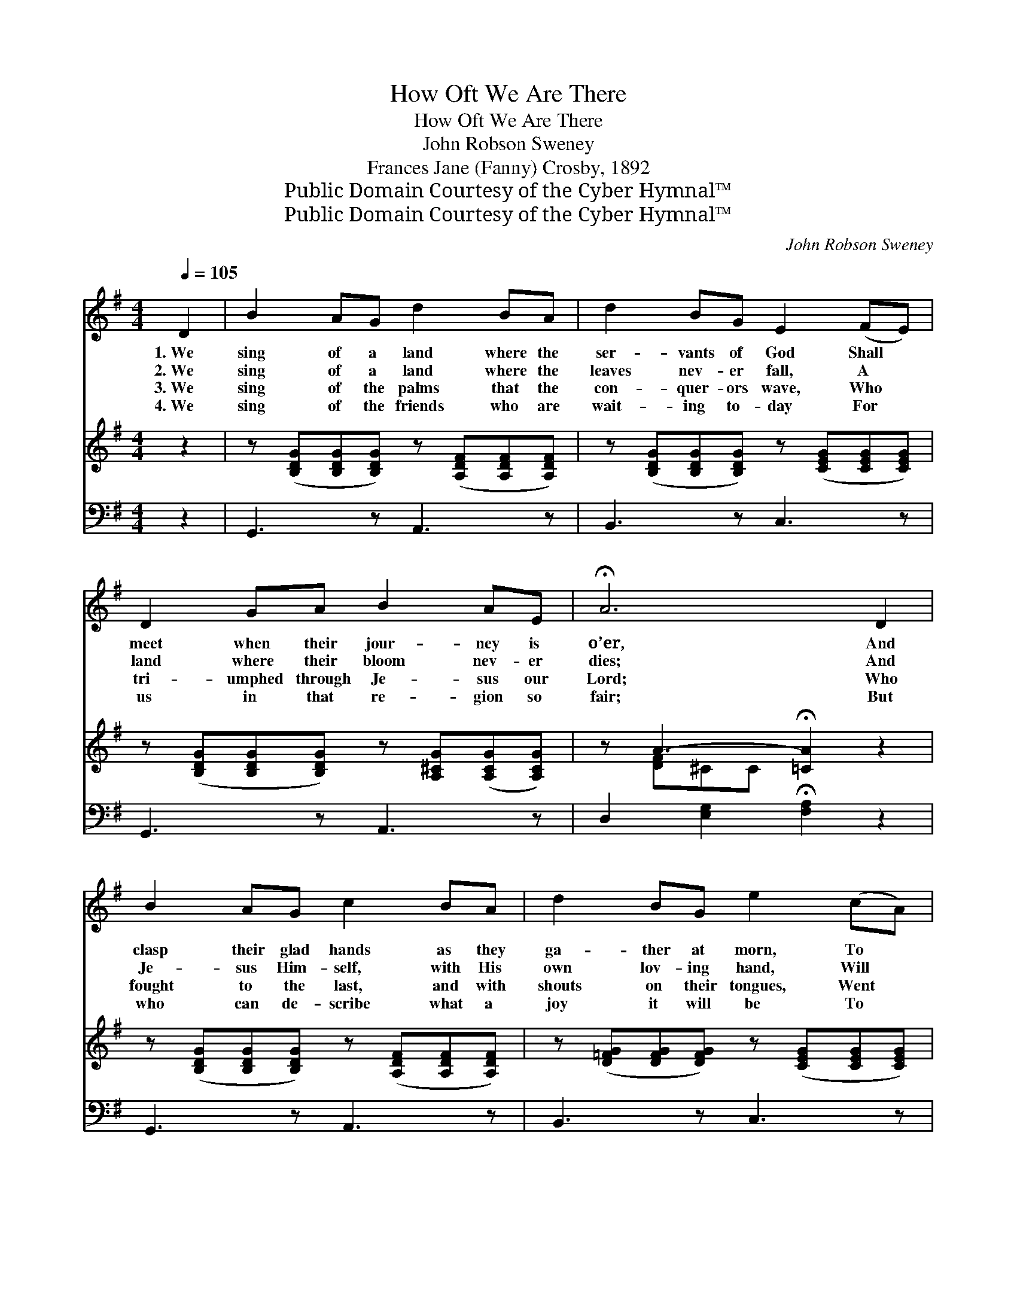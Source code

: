 X:1
T:How Oft We Are There
T:How Oft We Are There
T:John Robson Sweney
T:Frances Jane (Fanny) Crosby, 1892
T:Public Domain Courtesy of the Cyber Hymnal™
T:Public Domain Courtesy of the Cyber Hymnal™
C:John Robson Sweney
Z:Public Domain
Z:Courtesy of the Cyber Hymnal™
%%score ( 1 2 ) ( 3 4 ) ( 5 6 )
L:1/8
Q:1/4=105
M:4/4
K:G
V:1 treble 
V:2 treble 
V:3 treble 
V:4 treble 
V:5 bass 
V:6 bass 
V:1
 D2 | B2 AG d2 BA | d2 BG E2 (FE) | D2 GA B2 AE | !fermata!A6 D2 | B2 AG c2 BA | d2 BG e2 (cA) | %7
w: 1.~We|sing of a land where the|ser- vants of God Shall *|meet when their jour- ney is|o’er, And|clasp their glad hands as they|ga- ther at morn, To *|
w: 2.~We|sing of a land where the|leaves nev- er fall, A *|land where their bloom nev- er|dies; And|Je- sus Him- self, with His|own lov- ing hand, Will *|
w: 3.~We|sing of the palms that the|con- quer- ors wave, Who *|tri- umphed through Je- sus our|Lord; Who|fought to the last, and with|shouts on their tongues, Went *|
w: 4.~We|sing of the friends who are|wait- ing to- day For *|us in that re- gion so|fair; But|who can de- scribe what a|joy it will be To *|
 d2 BG D2 EF | G6 ||"^Refrain" [DG]2 | [FA]2 [^E^G][EG] [FA]2 [=GB][Ac] | %11
w: la- bor and sor- row no|more.|||
w: wipe ev- ery tear from our|eyes.|||
w: home to re- ceive their re-|ward.|We|sing of the beau- ti- ful|
w: know that in- deed we are|there?|||
 [Ac]2 [GB][G^A] [GB]2 [GB]2 | [Ge]2 [GB][EG] [EF]2 EE | B6 !fermata!=D2 | %14
w: |||
w: |||
w: man- sions of rest Our|Sav- ior has gone to pre-|pare; And|
w: |||
 [DB]2 [DA]G [Ec]2 [FB][FA] | [Gd]2 [GB][=FG] [Ge]2 (cA) | [Gd]2 [DB][B,G] D2 [^CE][=CF] | %17
w: |||
w: |||
w: oh, when we think of the|bliss they un- fold, In *|spir- it, how oft we are|
w: |||
 [B,G]6 |] %18
w: |
w: |
w: there.|
w: |
V:2
 x2 | x8 | x8 | x8 | x8 | x8 | x8 | x8 | x6 || x2 | x8 | x8 | x6 EE | (^D2 EE D2) =D2 | x3 G x4 | %15
 x6 E2 | x4 D2 x2 | x6 |] %18
V:3
 z2 | z ([B,DG][B,DG][B,DG]) z ([A,DF][A,DF][A,DF]) | z ([B,DG][B,DG][B,DG]) z ([CEG][CEG][CEG]) | %3
 z ([B,DG][B,DG][B,DG]) z [A,^CG]([A,CG][A,CG]) | z A3- !fermata![=CA]2 z2 | %5
 z ([B,DG][B,DG][B,DG]) z ([A,DF][A,DF][A,DF]) | z ([D=FG][DFG][DFG]) z ([CEG][CEG][CEG]) | %7
 z ([B,DG][B,DG][B,DG]) z (D[^CE][=CF]) | (z [B,D][CE][C_E] [B,D]2) || x2 | x8 | x8 | x8 | x8 | %14
 x8 | x8 | x8 | x6 |] %18
V:4
 x2 | x8 | x8 | x8 | x [DF]^CC x4 | x8 | x8 | x8 | G6 || x2 | x8 | x8 | x8 | x8 | x8 | x8 | x8 | %17
 x6 |] %18
V:5
 z2 | G,,3 z A,,3 z | B,,3 z C,3 z | G,,3 z A,,3 z | D,2 [E,G,]2 !fermata![F,A,]2 z2 | %5
 G,,3 z A,,3 z | B,,3 z C,3 z | D,3 z D,3 z | G,,6 || [G,B,]2 | %10
 [D,D]2 [D,D][D,D] [D,D]2 [D,D][D,D] | [G,D]2 [G,D][G,^C] [G,D]2 [G,B,]2 | %12
 [E,B,]2 [E,B,][E,B,] [C,A,]2 [C,^A,][C,A,] | ([B,,B,]2 [E,G,][E,G,] [B,,F,]2) [A,,F,]2 | %14
 [G,,G,]2 [G,C][G,B,] [A,D]2 [A,D][A,C] | [B,D]2 [G,D][G,B,] [C,C]2 (G,C) | %16
 [D,B,]2 [D,G,][D,G,] [D,F,]2 [D,G,][D,A,] | [G,,G,]6 |] %18
V:6
 x2 | x8 | x8 | x8 | x8 | x8 | x8 | x8 | x6 || x2 | x8 | x8 | x8 | x8 | x8 | x6 C,2 | x8 | x6 |] %18

